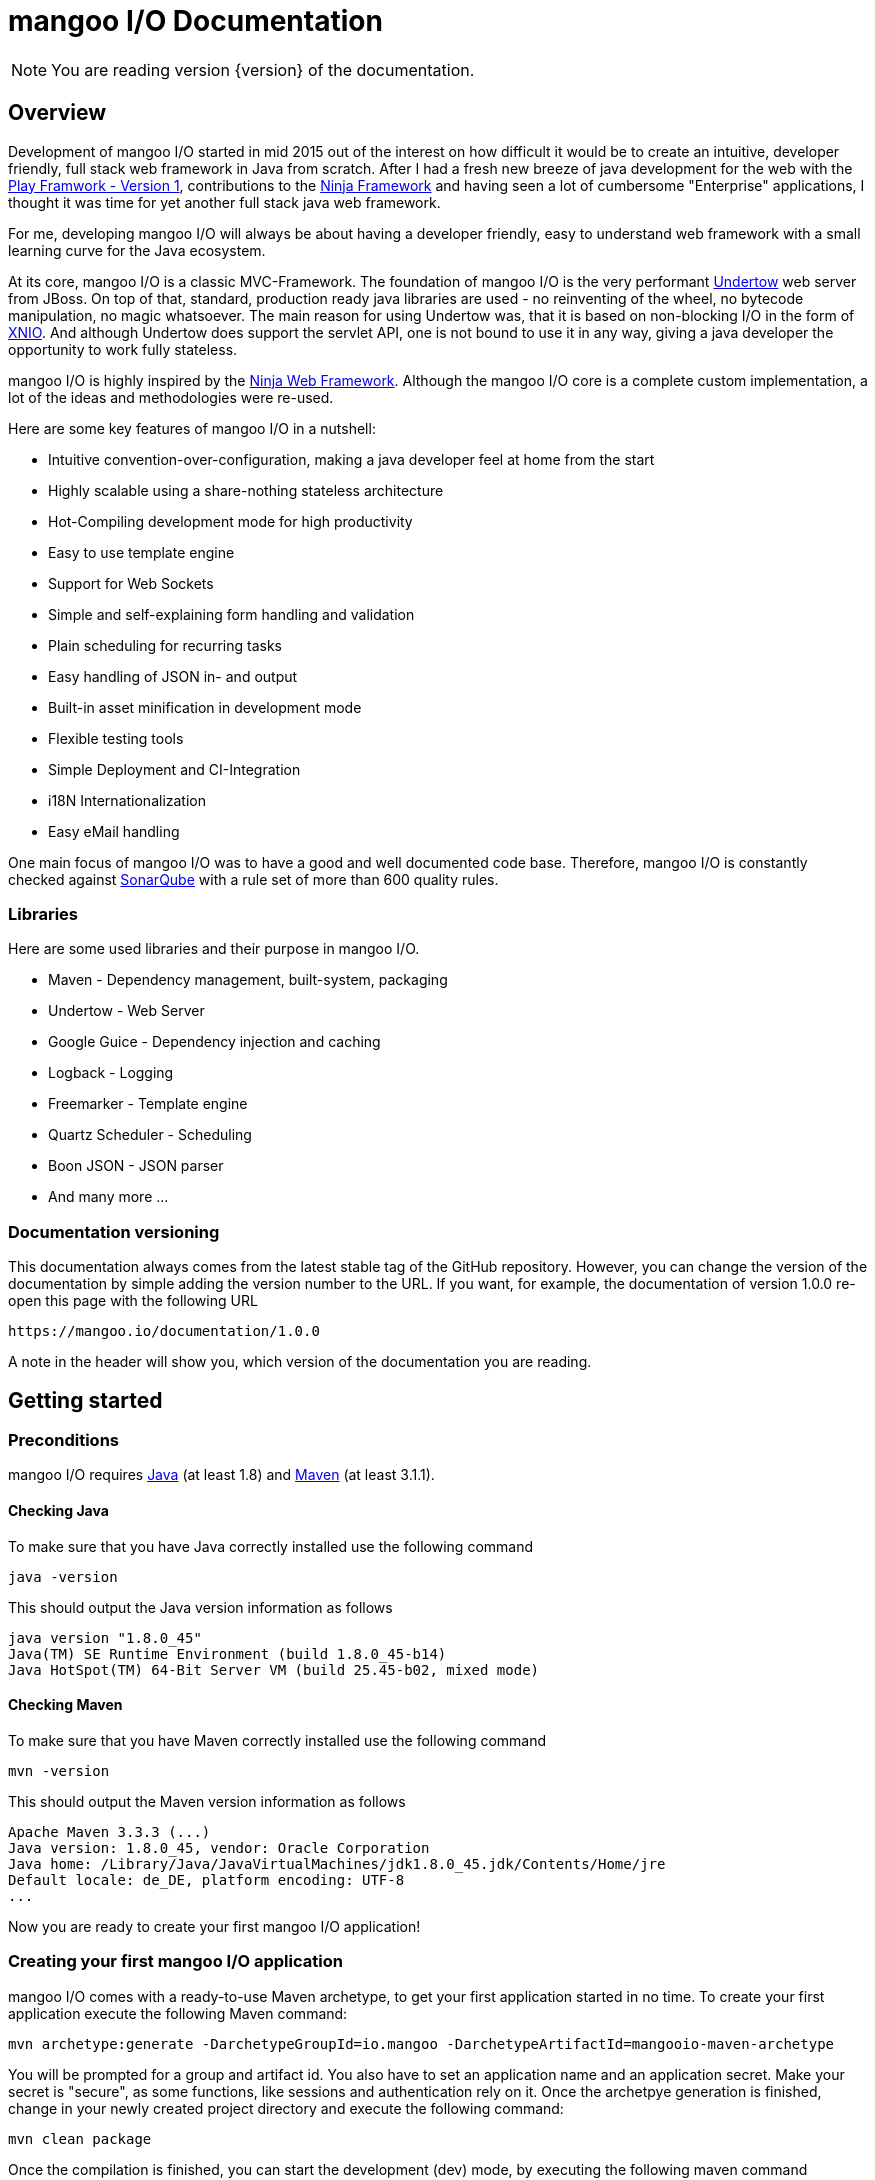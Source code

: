 mangoo I/O Documentation
========================

[NOTE]
You are reading version {version} of the documentation.

== Overview

Development of mangoo I/O started in mid 2015 out of the interest on
how difficult it would be to create an intuitive, developer friendly,
full stack web framework in Java from scratch. After I had a fresh new breeze of
java development for the web with the https://www.playframework.com[Play
Framwork - Version 1], contributions to the
http://www.ninjaframework.org[Ninja Framework] and having seen a lot of
cumbersome "Enterprise" applications, I thought it was time for yet
another full stack java web framework.

For me, developing mangoo I/O will always be about having a developer friendly,
easy to understand web framework with a small learning curve for the Java ecosystem.

At its core, mangoo I/O is a classic MVC-Framework. The foundation of mangoo I/O is the very performant
http://undertow.io[Undertow] web server from JBoss. On top of that,
standard, production ready java libraries are used - no reinventing of the
wheel, no bytecode manipulation, no magic whatsoever. The main reason for using Undertow was, that
it is based on non-blocking I/O in the form of
http://xnio.jboss.org[XNIO]. And although Undertow does support the
servlet API, one is not bound to use it in any way, giving a java developer
the opportunity to work fully stateless.

mangoo I/O is highly inspired by the http://www.ninjaframework.org[Ninja
Web Framework]. Although the mangoo I/O core is a complete custom
implementation, a lot of the ideas and methodologies were re-used.

Here are some key features of mangoo I/O in a nutshell:

* Intuitive convention-over-configuration, making a java developer feel
at home from the start
* Highly scalable using a share-nothing stateless architecture
* Hot-Compiling development mode for high productivity
* Easy to use template engine
* Support for Web Sockets
* Simple and self-explaining form handling and validation
* Plain scheduling for recurring tasks
* Easy handling of JSON in- and output
* Built-in asset minification in development mode
* Flexible testing tools
* Simple Deployment and CI-Integration
* i18N Internationalization
* Easy eMail handling

One main focus of mangoo I/O was to have a good and well documented code
base. Therefore, mangoo I/O is constantly checked against
http://www.sonarqube.org[SonarQube] with a rule set of more than 600
quality rules.

=== Libraries

Here are some used libraries and their purpose in mangoo I/O.

* Maven - Dependency management, built-system, packaging
* Undertow - Web Server
* Google Guice - Dependency injection and caching
* Logback - Logging
* Freemarker - Template engine
* Quartz Scheduler - Scheduling
* Boon JSON - JSON parser
* And many more ...

=== Documentation versioning

This documentation always comes from the latest stable tag of the GitHub
repository. However, you can change the version of the documentation by
simple adding the version number to the URL. If you want, for example, the documentation of version
1.0.0 re-open this page with the following URL

-------------------------------------
https://mangoo.io/documentation/1.0.0
-------------------------------------

A note in the header will show you, which version of the
documentation you are reading.

== Getting started

=== Preconditions

mangoo I/O requires
http://www.oracle.com/technetwork/java/javase/downloads/index.html[Java]
(at least 1.8) and https://maven.apache.org[Maven] (at least 3.1.1).

==== Checking Java

To make sure that you have Java correctly installed use the following
command

[source,bash]
---------------------------------------------------------------
java -version
---------------------------------------------------------------

This should output the Java version information as follows

[source,bash]
---------------------------------------------------------------
java version "1.8.0_45"
Java(TM) SE Runtime Environment (build 1.8.0_45-b14)
Java HotSpot(TM) 64-Bit Server VM (build 25.45-b02, mixed mode)
---------------------------------------------------------------

==== Checking Maven

To make sure that you have Maven correctly installed use the following
command

[source,bash]
------------
mvn -version
------------

This should output the Maven version information as follows

[source,bash]
------------------------------------------------------------------------------
Apache Maven 3.3.3 (...)
Java version: 1.8.0_45, vendor: Oracle Corporation
Java home: /Library/Java/JavaVirtualMachines/jdk1.8.0_45.jdk/Contents/Home/jre
Default locale: de_DE, platform encoding: UTF-8
...
------------------------------------------------------------------------------

Now you are ready to create your first mangoo I/O application!

=== Creating your first mangoo I/O application

mangoo I/O comes with a ready-to-use Maven archetype, to get your first
application started in no time. To create your first application execute
the following Maven command:

------------------------------------------------------------------------------------------------------
mvn archetype:generate -DarchetypeGroupId=io.mangoo -DarchetypeArtifactId=mangooio-maven-archetype
------------------------------------------------------------------------------------------------------

You will be prompted for a group and artifact id. You also have to set an application name and an application secret.
Make your secret is "secure", as some functions, like sessions and authentication rely on it.
Once the archetpye generation is finished, change in your newly
created project directory and execute the following command:

[source,bash]
-----------------
mvn clean package
-----------------

Once the compilation is finished, you can start the development (dev) mode, by executing the following maven
command

[source,bash]
----------------
mvn mangooio:run
----------------

Once Maven has downloaded all required dependencies you should see the
mangoo I/O logo showing you that your new application has started
successfully in dev mode.

[source,bash]
---------------------------------------------------------------------------------------------------------
                                                ___     __  ___
 _ __ ___    __ _  _ __    __ _   ___    ___   |_ _|   / / / _ \
| '_ ` _ \  / _` || '_ \  / _` | / _ \  / _ \   | |   / / | | | |
| | | | | || (_| || | | || (_| || (_) || (_) |  | |  / /  | |_| |
|_| |_| |_| \__,_||_| |_| \__, | \___/  \___/  |___|/_/    \___/
                          |___/
https://mangoo.io | @mangoo_io | 1.0.0

mangoo I/O application started @127.0.0.1:8080 in 442 ms in dev mode. Enjoy.
---------------------------------------------------------------------------------------------------------

[NOTE]
Whenever you see the mangoo I/O logo your application has started successfully.

Now open your default web browser an say hello to your first mangoo I/O
application by opening the following URL

---------------------
http://localhost:8080
---------------------

[IMPORTANT]
.Using hot-compiling in dev mode
====
When in dev mode mangoo I/O supports hot-compiling. This means, that when you change a source file in your IDE
of choice the changes are available more or less instantly (in most cases in less than a second).
As mangoo I/O relies on Java 8, it is important that the files are compiled with the correct flags specific to Java 8.
To be more precise, mangoo I/O relies on the parameter flag that enables easy lookup of method parameters.

If you are using *Eclipse*, please make sure that you have checked the following option: +
Settings -> Compiler -> Check "Store information about method parameter (usable via reflection)"

If you are using *IntelliJ*, please make sure that you have checked the following option: +
Settings -> Java Compiler -> Add additional line parameters: -> "-parameters" (without the qoutes)

If you don't do this, mangoo I/O won't pass request parameters to your controller when in dev mode.

This is only required in dev mode, as compilation in all other modes is done via Maven
and the correct flags are set via the Maven compiler plugin.
====

=== Basic structure of a mangoo I/O application

If you have created a new mangoo I/O application via the maven archetype,
this is the basic structure of a the application

------------------------------------------------------------------------------------------------------
.
├── pom.xml
└── src
    └── main
        ├── java
        │   ├── conf
        │   │   ├── Lifecycle.java
        │   │   ├── Module.java
        │   │   └── Routes.java
        │   └── controllers
        │       └── ApplicationController.java
        └── resources
            ├── application.yaml
            ├── files
            ├── logback.prod.xml
            ├── logback.xml
            ├── templates
            │   ├── ApplicationController
            │   │   └── index.ftl
            │   └── layout.ftl
            └── translations
                ├── messages.properties
                ├── messages_de.properties
                └── messages_en.properties

------------------------------------------------------------------------------------------------------

mangoo I/O comes with the following convetion-over-configuration:

By convention the application must have a package src/main/java/conf with the
following classes

--------------
Lifecycle.java
Module.java
Routes.java
--------------

The Lifecycle class is used for hooking into the application startup process.
The Module class is used for your custom Google Guice bindings and the Routes
class contains you mapped request to controllers and methods, assets, etc.

The application must have a package src/main/resources with the
following files and folders

----------------
/files
/templates
/translations
application.yaml
logback.xml
----------------

The /files folder contains all static files (e.g. robots.txt or JS/CSS
assets) - see <<Handling static files and assets>> for more
information on serving static files and assets. The /templates folder contains all templates
of your application. By convention the /templates folder has a
layout.ftl file which contains the basic layout of your application.
Each controller class must have a (case-sensitive) corresponding
sub-folder inside the /templates folder, where the method name of each
controller must equal the template name, ending with a .ftl suffix. If you
are not rendering any template from your controller (e.g. if you are just sending JSON),
than this is of course optional.

The /translations folder contains all translation files of your
application. Each file starts with "messages", followed by a "_"  and the language
and a .properties suffix. Even if you have no translations in your
application, by convention there has to be at least a
messages.properties file in your /translations folder. Even if this file is empty.

It is recommended to have the controllers in a controller package, but not required
as the mapping is done in the Routes class and mangoo I/O doesn't require this.

If you don't provide a logback.xml file, then logback
will fallback to a default configuration provided with the logback base package.

== Configuration

mangoo I/O relies on one configuration file for your hole application.
The application.yaml file is located in the src/main/resources folder,
along with all other files, that are not Java classes. You can add and
customize settings, simply by adding an appropriate value in the
application.yaml, for example

[source,yaml]
------------------------
application:
      name   : myValue
------------------------

The application.yaml uses https://de.wikipedia.org/wiki/YAML[YAML] for setting
the configuration values.

There is a number of default properties which configure a mangoo I/O
application. See <<Configuration options>>,
for all configuration options and there default values.

Config values are accessed with a dot-notation in mangoo I/O. If you have
a config value like

[source,yaml]
------------------------
application:
      minify:
           js    : true
           css   : true
------------------------

this would be accessible by the following keys

------------------------
application.minify.js
application.minify.css
------------------------

To access a configuration value, first inject the Config class.

------------------------
@Inject
private Config config;
------------------------

You can access a configuration value, either by a given key or predfined defaults
from mangoo I/O.

------------------------
config.getString("application.minify.js");
config.getString(Key.APPLICATION_MINIFY_JS);
------------------------

=== Modes

By convention, mangoo I/O offers three configuration modes: **dev**,
*test* and **prod**. The dev mode is automatically activated, when you
start your mangoo I/O application for development with Maven for local development

[source,bash]
----------------
mvn mangooio:run
----------------

The test mode is automatically activated when executing unit test and using the
mangoo I/O test utilities. The prod mode is activated by default when no
other mode is given. You can overwrite this programatically, by setting a system property

[source,java]
----------------------------------------------
System.setProperty("application.mode", "dev");
----------------------------------------------

or by passing a system property to the executable JAR

[source,bash]
--------------------------
... -Dapplication.mode=dev
--------------------------

=== Mode configuration

You can create mode specific configuration by prefxing a configuration
value.

[source,yaml]
---------------------------------
default:
    application:
        host       : localhost
        port       : 8080

test:
    application:
        port       : 10808

dev:
    application:
        port       : 2342

---------------------------------

If no mode specific configuration is available, mangoo I/O will look up
the default value. If mangoo I/O can find a non-prefixed value it
will overwrite the default value.

By convention all default values are for the prod mode and will be overwritten, when
a mode specific value is found. This keeps the configuration values to a minimum.

== Lifecycle

In some cases it is useful to hook into the startup process of a mangoo
I/O application (e.g. for starting a database connection). For this cases
mangoo I/O offers the Lifecycle class, which can be found in the /conf
package of your application. Here is an example of how the Lifecycle
class may look like.

[source,java]
---------------------------------------------------
package conf;

import com.google.inject.Singleton;

import io.mangoo.interfaces.MangooLifecycle;

@Singleton
public class Lifecycle implements MangooLifecycle {

    @Override
    public void applicationInitialized() {
        // Do nothing for now
    }

    @Override
    public void applicationStarted() {
        // Do nothing for now
    }
}
---------------------------------------------------

[NOTE]
The Lifecycle class doesn't have to be named
"Lifecycle", but the class must implement the MangooLifecycle interface and
you have to bind the implementation using Google Guice in your Module
class. The module class is also located in the /conf package in your
application. This class can also hold other custom Google Guice bindings.

[source,java]
--------------------------------------------------------
package conf;

import io.mangoo.interfaces.MangooAuthenticator;
import io.mangoo.interfaces.MangooRequestFilter;
import io.mangoo.interfaces.MangooLifecycle;

import com.google.inject.AbstractModule;
import com.google.inject.Singleton;

import filters.MyGlobalFilter;

@Singleton
public class Module extends AbstractModule {
    @Override
    protected void configure() {
        bind(MangooLifecycle.class).to(Lifecycle.class);
    }
}
--------------------------------------------------------

== Routing

One of the main pieces of a mangoo I/O application is the mapping of
requests URLs to controllers classes and their methods. Whether you are rendering a
template, sending JSON or just sending a HTTP OK, every request has to
be mapped. This mapping is done in the Routes.java class, which you'll
find in the /conf package of your application. Request mappings can be done
in a fluent way by using the static Router class.

[source,java]
-------------------------------------------------------------------------------------------------
Router.mapRequest(Methods.GET).toUrl("/").onClassAndMethod(ApplicationController.class, "index");
-------------------------------------------------------------------------------------------------

This example maps a GET request to "/" to the index
method in the ApplicationController class. Thus, when you open your
browser and open the "/" URL the index method in the
ApplicationController class will be called.

[NOTE]
The Routes class has to implement the MangooRoutes interface to work properly.

=== Controllers

Every controller method, whether it renders a template, sends JSON or
just returns a HTTP Status, must return a Response object. This is handled by
using the Response class of mangoo I/O. Here is an example of how a
controller method may look like.

[source,java]
-----------------------------
public Response index() {
    return Response.withOk();
}
-----------------------------

By convention mangoo I/O will lookup a template name index.ftl in the following way

-------------------------------------------------------
/src/main/resources/templates/CONTROLLER_NAME/index.ftl
-------------------------------------------------------

With the previously mapped request, a request to "/" will render the
index.ftl template and send the template along with a HTTP Status OK to
the client.

=== Parameters

mangoo I/O makes it very easy to handle request or query parameter. Lets
imagine you have the following mapping in your Routes class.

[source,java]
----------------------------------------------------------------------------------------------------------
Router.mapRequest(Methods.GET).toUrl("/user/{id}").onClassAndMethod(ApplicationController.class, "index");
----------------------------------------------------------------------------------------------------------

Note the {id} in the URL, that defines that this part of the URL is a
request parameter.

Now lets imagine you execute the following request

---------------
/user/1?foo=bar
---------------

For this example we are also added a query parameter.

To access both the request and query parameter, you can
simply add the names of the parameters along with the data type to your
controller method

[source,java]
-------------------------------------------
public Response index(int id, String foo) {
    //Do somethin useful with id and foo
    return Response.withOk();
}
-------------------------------------------

The following method parameters are available in mangoo I/O controller methods by default and can
be used as a request or query parameter.

-------------------------------------------
String
Integer/int
Float/float
Double/double
Long/long
LocalDate
LocalDateTime
-------------------------------------------

[NOTE]
Double and Float values are always passed with "." delimiter, either if you pass the query or request parameter with "," delimiter.

All parameters are parsed case-sensitive, which means, that if you have a method parameter "localDateTime" you have to map the
request-parameter accordingly, e.g. /foo/{localDateTime}.

[NOTE]
LocalDate is parsed as ISO_LOCAL_DATE "yyyy-MM-dd", and LocalDateTime is parsed as ISO_LOCAL_DATE_TIME "yyyy-MM-ddThh:mm:ss".

The following classes can also be used directly in controller methods, but can not be used as a request or query parameter

-------------------------------------------
Request
Session
Form
Flash
Authentication
Body
-------------------------------------------

=== Request

The request class is a special object which can be passed into a controller method. It enables you
access to header and URL values a long with additional information about the request. To gain
access to the request object, simply pass it to your controller method.

[source,java]
-------------------------------------------
public Response index(Request request) {
    //Do something useful with the request
    return Response.withOk();
}
-------------------------------------------

The request class is also useful when you have multiple query or request parameter which you don't want to
name in your controller method header. To access a query or request parameter simply call the getter for
the parameter.

[source,java]
-------------------------------------------
public Response index(Request request) {
    String foo = request.getParameter("foo");
    return Response.withOk();
}
-------------------------------------------

==== Request parameter validation

As an additional feature on the request object, you can validate incoming parameters. Just like
<<Form handling>> you can access a Validator class, which can perform specific checks on the request
parameter.

[source,java]
-------------------------------------------
public Response index(Request request) {
  request.validation().email("foo");
  request.validation().required("bar");

  if (!request.validation().hasErrors()) {
     //Handle request
  } else {
     //Do nothing
  }
  ...
}
-------------------------------------------

With this validation you can check an incoming request and return specific error messages, for e.g. as JSON.

[source,java]
-------------------------------------------
public Response index(Request request) {
  request.validation().email("foo");
  request.validation().required("bar");

  if (!request.validation().hasErrors()) {
     //Handle request
  } else {
     return Response.withBadRequest()
        .andJSONBody(request.validation.getErrors());
  }
  ...
}
-------------------------------------------

The error messages for the request use the same key as the form handling. Check
the documentation on <<Form handling>> for more information on how to customize
the specific error messages.

=== Form handling

To access a form submitted to a controller class, you can simply pass
the mangoo I/O Form class. Here is an example of how this might look
like

[source,java]
----------------------------------
public Response index(Form form) {
    ...
}

----------------------------------

The Form class offers you convenient methods for accessing form values from you template.

[source,java]
----------------------------------
public Response index(Form form) {
    File file = form.getFile();
    List<File> = form.getFiles();
    String firstname = form.get("firstname");
    ...
}

----------------------------------

[NOTE]
The Form class is only available if the request is mapped as a POST or PUT method.

The Form class is automatically available in the template so you don't
have to pass the class to your template.

==== Form validation

Lets image you have the following form in a template

[source,html]
------------------------------------------
<form method="/save" method="post">
    <input type="text" name="firstname" />
    <input type="text" name="lastname" />
    <input type="text" name="email" />
</form>
------------------------------------------

No lets imagine that you want to validate, that the firstname and
lastname from the request is not empty. mangoo I/O offers some convenient
functions to validate the submitted form values.

[source,java]
---------------------------------
public Response form(Form form) {
    form.validation().email("email");
    form.validation().required("firstname");
    form.validation().required("lastname");

    if (!form.validation().hasErrors()) {
        //Handle form
    } else {
        //Do nothing
    }

    ...
}
---------------------------------

With the form class you can check if a field exists, check an eMail
address, etc. The hasErrors() method shows you if the form is valid and
can be handled or not.

mangoo I/O supports the following validations out of the box

* Required
* Minimum
* Maximum
* Match (case-insensitive)
* Exact match (case-sensitive)
* E-Mail
* IPv4
* IPv6
* Range
* Regular expression

==== Showing error messages in a template

To show an error in a template, simply check for an error on a spcific field

[source,html]
-----------------------------------------
<#if form.hasError("myField")> ... </#if>
-----------------------------------------

This is useful if you want to change the CSS style or display an error
message when the submitted form is invalid.

To display a form specific error you can use the error method on a form field

[source,html]
-----------------------
${form.error("myField)}
-----------------------

This will display e.g.

--------------------------
Firstname can not be blank
--------------------------

The error messages are defined in your messages.properties file (or for
each language). There are some default error messages, but they can be
overwritten with custom error messages. If you overwrite a
validation message you have to use the appropriate prefix

--------------------------------------------------------
validation.required={0} is required
validation.min={0} must be at least {1} characters
validation.max={0} can be max {1} characters
validation.exactMatch={0} must exactly match {1}
validation.match={0} must match {1}
validation.email={0} must be a valid eMail address
validation.ipv4={0} must be a valid IPv4 address
validation.ipv6={0} must be a valid IPv6 address
validation.range={0} must be between {1} and {2} characters
validation.url={0} must be a valid URL
validation.regex={0} is invalid
--------------------------------------------------------

The prefix follows the field type (email, required, match, etc.) for the
message.

==== CSRF Protection

mangoo I/O allows you to retrieve an authenticity token for protection
against https://de.wikipedia.org/wiki/Cross-Site-Request-Forgery[CSRF].
You can either obtain a prefilled hidden input field or the token itself.

To get the prefilled hidden input field, use the following tag in your
template

[source,html]
--------------------
<@authenticityForm/>
--------------------

To get the token, use the following tag in your template

[source,html]
---------------------
<@authenticityToken/>
---------------------

If you use either the form or the token you might want to check the
token in your controller. mangoo I/O offers a filter for checking the
correctness of the token. Just add the following filter to your
controller class or method.

[source,java]
------------------------------------
FilterWith(AuthenticityFilter.class)
------------------------------------

If the token is invalid the request will be redirected to a default
403 Forbidden page.

=== Sessions

With a http://en.wikipedia.org/wiki/Shared_nothing_architecture[Shared
nothing architecture] in mind mangoo I/O uses a so called client-side
session. This means, that all information for a specific user is stored
on the client-side inside a cookie. The big advantage of this concept
is, that you can scale your application very easy, because nothing
connects a specific user to a specific mangoo I/O instance. The
downside of this architecture is, that you can only stored limited data
in the cookie (around 4k of data).

To make use of the mangoo I/O session, you can just pass the Session
class into your controller method.

[source,java]
------------------------------------------------------
package controllers;

import io.mangoo.routing.Response;
import io.mangoo.routing.bindings.Session;

public class SessionController {
    public Response session(Session session) {
        session.add("foo", "this is a session value");
        return Response.withOk().andEmptyBody();
    }
}
------------------------------------------------------

The Session class offers you some convenient methods for adding, deleting
or completly erasing session data.

By default the session cookie has a lifespan of one day (86400 seconds). This, a long
with the name of the cookie, can be configure using the following
properties in the application.yaml

[source,yaml]
---------------------------------------
cookie:
  expires  : 86400
---------------------------------------

==== Session data in templates

To access the Session values, simply call the appropriate key in your
template.

[source,html]
--------------
${session.foo}
--------------

The Session class is automatically available in the template so you
don't have to pass the class to the template via a controller.

==== Session encryption

By default the values in the client-side cookie are signed with the
application secret using SHA2(SHA-512), making manipulation of the
values very difficult. The security of the client-side cookie can be further
increased by using AES encryption. To activate cookie encryption of the
session cookie, set the following property in your application.yaml

[source,yaml]
----------------------
cookie:
  encryption  : true
----------------------

The encryption strength is based on the length of your
application.secret configured in your application.yaml. If your
application.secret is more or equal than 32 characters, AES-256 will be
used. If you secret is more or equal than 24 characters, AES-192 will be
used. If your secret is more or equal than 16 characters AES-128 will
be used. The mangoo I/O framework will automatically determine and use
the strongest key possible.

=== Flash

Specially when working with forms it is useful to pass certain
informations (e.g. error- or success messages) to the next request. To
do this in a stateless environment, mangoo I/O uses the Flash class. This
is basically the same mechanism as a session, but all informations
are stored in a special flash cookie which is disposed once the request is finished.

[source,java]
-------------------------------------------
package controllers;

import io.mangoo.routing.Response;
import io.mangoo.routing.bindings.Flash;

public class FlashController {
    public Response flash(Flash flash) {
        flash.success("this is a success");
        flash.warning("this is a warning");
        flash.error("this is an error");
        flash.add("foo", "bar");

       return Response.withRedirect("/");
    }
}
-------------------------------------------

The Flash class has three convenient methods for the commonly used
scenarios: success, warning and error. This methods will automatically
create a key "success", "warning" or "error" in the flash class. Besides
that, you can pass custom values to the flash class.

==== Flash in templates

To access the flash values, simply call the appropriate key in your
template.

[source,html]
----------------
${flash.success}
${flash.warning}
${flash.error}
${flash.foo}
----------------

The Flash class is automatically available in the template so you don't
have to pass the class to the template via a controller.

=== Authentication

mangoo I/O comes with two authentication implementations out of the box: HTTP Basic
authentication and custom authentication where you have a custom login
and authentication process ready to use.

==== Basic authentication

The HTTP Basic authentication in mangoo I/O uses a predefined filter:
BasicAuthenticationFilter.class. So the first step to enable Basic
authentication would be to have a annotated controller or method.

[source,java]
-----------------------------------------------
package controllers;

import io.mangoo.annotations.FilterWith;
import io.mangoo.authentication.Authentication;
import io.mangoo.filters.AuthenticationFilter;
import io.mangoo.routing.Response;

public class AuthenticationController {

    @FilterWith(AuthenticationFilter.class)
    public Response secret() {
        return Response.withOk();
    }
}
-----------------------------------------------

To validate credentials passed from the client you need some place to do
this. Therefore you have to bind the authentication process via the Google
Guice configuration in your Module class.

[source,java]
--------------------------------------------------------------------------------------------
package conf;

import io.mangoo.interfaces.MangooAuthenticator;

import com.google.inject.AbstractModule;
import com.google.inject.Singleton;

@Singleton
public class Module extends AbstractModule {
    @Override
    protected void configure() {
        bind(MangooAuthenticator.class).toInstance(
                (username, password) -> ("foo").equals(username) && ("bar").equals(password)
        );
    }
}
--------------------------------------------------------------------------------------------

In this example a Java 8 lambda expression is used to validate the
passed credentials. Of coures, an instance of the MangooAuthenticator
can be passed in any other way. Just make sure you implement the
MangooAuthenticator interface and bind your implementation via the
Module class.

==== Custom authentication

mangoo I/O supports you when a custom registration with a custom login
process is required. Although mangoo I/O does not store any credentials
or user data for you, it gives you some handy functions to make
handling of authentication as easy as possible.

mangoo I/O offers the Authentication class which can be simply injected
into a controller class.

[source,java]
--------------------------------------
@Inject
private Authentication authentication;
--------------------------------------

The authentication uses http://de.wikipedia.org/wiki/Bcrypt[BCrypt]
provided by http://www.mindrot.org/projects/jBCrypt[jBCrypt] for
password hashing. This means, that you don't have to store a salt along
with the user data, just the hashed password. This also means, that you have
to hash the user password with the provided function in the authentication class
and store this hash value along with your user data. This hashed value can be created with
the following method

[source,java]
----------------------------------
getHashedPassword(String password)
----------------------------------

After you create the hash of the cleartext password of your user, you
have to store it with your user data. mangoo I/O does not do that for you.

The Authentication class offers convenient functions to perform
authentication. The main methods are

[source,java]
------------------------------------------
getAuthenticatedUser()
authenticate(String password, String hash)
login(String username, boolean remember)
logout()
------------------------------------------

To perform a check, if a user is authenticated mangoo I/O offers a
predefined filter ready to use on controller classes or methods.

[source,java]
---------------------------------------
@FilterWith(AuthenticationFilter.class)
---------------------------------------

Check the JavaDoc of the Authentication class to get more information on
how the methods work. Also check the custom configuration options for
the Authentication class in link:#c-configuration-options[C.
Configuration options]. All options with the prefix "auth" configure
custom Authentication.

=== ETag for dynamic content

"ETag" or "entity tag" enables web application to make use of cached resources by allowing conditional requests from the client.
This is widely used for static resources like CSS or JS files.

mangoo I/O offers this functionality for dynamic content as well. To make use of an entity tag, simply add the
following method at the returning response in your controller method.

[NOTE]
If you are using a front-end HTTP server, please check the documentation on how it
handles ETag, as the popular nginx web server https://thinkingandcomputing.com/2014/09/27/enable-etag-nginx-resources-sent-gzip/[deliberately strips ETags] once gzip is applied.

[source,java]
-----------------------------
public Response index() {
    return Response.withOk().andETag();
}
-----------------------------

For more information on how ETag works, click https://en.wikipedia.org/wiki/HTTP_ETag[here].

=== Administrative URLs

mangoo I/O offers administrative URLs, which enables you to check certain application information via a web interface. The
following administrative URLs are available

-------------------------------------------
/@routes
/@config
/@cache
/@health
-------------------------------------------

[NOTE]
By default, the administrative URLs are enabled in dev mode and disabled in test and prod mode. You
can enable each administrative URL by setting the appropriate configuration value in your application.yaml.
see <<Configuration options>> for more information on this.

==== /@routes

Displays a list of all configured routes and their corresponding controllers and methods.

==== /@config

Displays a list of all configured properties and their corresponding values.

[WARNING]
For security reasons the properties "application.secret", "smtp.username" and "smtp.password" is not available via the @config route.

==== /@cache

Displays a list of cache statistics including cache hits, cache misses, etc.

==== /@health

Displays a simple health check by returning "alive".

== Working with JSON

mangoo I/O uses https://github.com/boonproject/boon[boon] for parsing JSON. boon is a
http://rick-hightower.blogspot.de/2014/01/boon-json-in-five-minutes-faster-json.htm[very
fast] JSON handler with its main focus on serializing and deserializing of objects.

=== JSON output

Consider for example the following POJO.

[source,java]
---------------------------------------------------------------
package models;

public class Person {
    private String firstname;
    private String lastname;
    private int age;

    public Person(String firstname, String lastname, int age) {
        this.firstname = firstname;
        this.lastname = lastname;
        this.age = age;
    }

    public String getFirstname() {
        return firstname;
    }

   public String getLastname() {
       return lastname;
    }

    public int getAge() {
        return age;
    }
}
---------------------------------------------------------------

To create a new person object and send it as a response you can simply can do this in
a controller

[source,java]
----------------------------------------------------------
package controllers;

import io.mangoo.routing.Response;
import models.Person;

public class JsonController {
    public Response render() {
        Person person = new Person("Peter", "Parker", 24);
        return Response.withOk().andJsonBody(person);
    }
}
----------------------------------------------------------

The output of the response will look as follows

[source,json]
--------------------------
{
    "firstname" : "Peter",
    "lastname" : "Parker",
    "age" : 24
}
--------------------------

=== JSON input

To retrieve JSON which is send to your mangoo I/O application you have three options:
automatic object serialization, generic object convertion or working with the raw JSON
string.

==== Automatic object convertion

Consider the person class from above and the following JSON send to
mangoo I/O

[source,json]
---------------------------
{
    "firstname" : "Petyr",
    "lastname" : "Baelish",
    "age" : 42
}
---------------------------

To handle this JSON with automatic object convertion you can simply do this
in a controller.

[source,java]
-----------------------------------------------
package controllers;

import io.mangoo.routing.Response;
import models.Person;

public class JsonController {
    public Response parse(Person person) {
        // TODO Do something with person object
        ...
    }
}
-----------------------------------------------

You just pass the object you want to convert from the JSON request and
mangoo I/O automatically makes the serialization to your POJO, making it available
in your controller.

==== Generic object convertion

If you don't have a POJO and you want to retrieve the JSON content,
mangoo I/O offers you a generic way of retrieving the content through
the object body of a request to a Map<String, Object>.

[source,java]
--------------------------------------------
package controllers;

import io.mangoo.routing.Response;

public class MyController {
    public Response parse(Body body) {
        Map<String, Object> myjson = body.asJSON();
        String foo = json.get("firstname");
    }
}
--------------------------------------------

==== Handle raw JSON string

If you don't want mangoo I/O to automatically convert a JSON input you
can also work with the raw JSON string. The body object contains the raw
values of a request. Here is an example

[source,java]
-----------------------------------------
package controllers;

import io.mangoo.routing.Response;

public class MyController {
    public Response parse(Body body) {
        String content = body.asString();
        ...
    }
}
-----------------------------------------

== Filters

Filters are a way of executing code before each controller or each
method is executed. To execute a filter before a controller or method,
you can use the @FilterWith annotation. In fact, this is the only annotation
that comes from the mangoo I/O framework directly.

[source,java]
---------------------------
@FilterWith(MyFilter.class)
---------------------------

There are two types of filters in mangoo I/O: Controller/Method filters
and a global filter.

=== Controller or method filter

As mentioned, a filter can be added to a controller class or method. If
added to a controller class the filter will be exectued on every method
in the class. If added to a method, the filter will only be executed on
that method.

[source,java]
----------------------------------------------------------
package controllers;

import io.mangoo.annotations.FilterWith;
import io.mangoo.filters.AuthenticityFilter;
import io.mangoo.routing.Response;

@FilterWith(MyFilter.class)
public class MyController {

    public Response token() {
        return Response.withOk().andContent("foo", "bar");
    }

    @FilterWith(AuthenticityFilter.class)
    public Response valid() {
        return Response.withOk().andContent("foo", "bar");
    }
}
----------------------------------------------------------

On the above example, the Filter MyFilter will be executed when the
token() and the valid() method is called. The Filter AuthenticityFilter will
also be called, when the valid() method is called.

You can assign multiple filters to a controller or a method.

[source,java]
----------------------------------------------------------
@FilterWith({"MyFirstFilter.class, MySecondFilter.class"})
----------------------------------------------------------

They are executed in order.

==== Creating a filter

A controller or method filter must implement the MangooFilter
interface.

[source,java]
---------------------------------------------------------
package mangoo.io.filters;

import io.mangoo.interfaces.MangooControllerFilter;
import io.mangoo.routing.bindings.Exchange;

public class MyFilter implements MangooFilter {

    @Override
    public Response filter(Request request, Response response) {
        //Do nothing for now
        return response;
    }
}
---------------------------------------------------------

The main method of a filter is the filter method, which receives the
exchange class from mangoo I/O. This class gives you a handy way of manipulating
the request/response cycle. A long with other convenient methods, the
exchange class enables you access to the Unterdow HttpServerExchange
class.

Here is an example of the AuthenticityFilter which is used for the CSRF checks,
showing you how to interact with the Undertow request/response cycle.

[source,java]
-----------------------------------------------------------------------------------------------------
public class AuthenticityFilter implements MangooControllerFilter {

    @Override
    public boolean filter(Exchange exchange) {
        if (!exchange.authenticityMatches()) {
            exchange.getHttpServerExchange().setResponseCode(StatusCodes.FORBIDDEN);
            exchange.getHttpServerExchange().getResponseSender().send(Templates.DEFAULT.forbidden());

            return false;
        }

        return true;
    }
}
-----------------------------------------------------------------------------------------------------

As you can see in the example, you can change the status code, a long
with the content of the response inside a filter. The exchange.getHttpServerExchange()
offers even more method for customization.

See the http://undertow.io/undertow-docs/undertow-docs-1.2.0/index.html[Undertow documentation] for
more information on the HttpServerExchange.

One important part in a filter is the return value. If the filter method
returns true, it tells mangoo I/O to continue its executing and call
further filters. If the filter method
returns false mangoo I/O stops the execution of further filters
and controller method. One can say, that the request ends with the filter.

=== Global filter

Besides the controller class or method filter, there is a special filter
which can be executed globally. This means, that this filter is called on
every mapped request in the Routes class. This is useful if, for example, you have to
force the language for your application or if you have an application
that does not have any public content and requires authentication for
every request.

A global filter works similar to a controller or method filter, but the
filter has to implement the MangooRequestFilter interface instead.

[source,java]
------------------------------------------------------------
package filters;

import io.mangoo.interfaces.MangooRequestFilter;
import io.mangoo.routing.bindings.Exchange;

public class MyGlobalFilter implements MangooRequestFilter {

    @Override
    public execute filter(Request request, Response response) {
        //Do nothing for now
        return response;
    }
}
------------------------------------------------------------

[NOTE]
There can only be one global filter in your mangoo I/O application.

== Logging

mangoo I/O uses http://logback.qos.ch[Logback] for logging, enabling you
a variate of loggers to append to. If you are familiar with Log4j,
creating a new logger instance is trivial.

[source,java]
-------------------------------------------------------------------------
private static final Logger LOG = LoggerFactory.getLogger(MyClass.class);
-------------------------------------------------------------------------

You can configure your appenders in the logback.xml file located in
src/main/resources. By convention, there is also a special logback
configuration file for the prod mode. This file is called
logback.prod.xml and automatically used, when you are in prod mode. This file is
optional and if this file is not present, mangoo I/O will fallback to logback.xml
and further fallback to the logback settings from the logback base package.

== Caching

mangoo I/O uses https://github.com/google/guava/wiki/CachesExplained[Guava Cache] for storing and accessing values
in-memory. To use the cache in your application, simply inject the cache class.

[source,java]
--------------------
@Inject
private Cache cache;
--------------------

The cache offers some convenient functions for adding and removing values
from the cache.

Check out the https://github.com/google/guava/wiki[Guava
documentation] on how to configure the cache.

To use the cache, simply add or remove an entry by a specific key.

[source,java]
--------------------
String foo = cache.get("myvalue", String.class);
--------------------

One cool thing about the guava cache, is the option to pass a callable if the value is
not found in the cache.

[source,java]
--------------------
// If the key wasn't in the "easy to compute" group, we need to
// do things the hard way.
  cache.get("myvalue", new Callable<Value>() {
    @Override
    public Value call() throws AnyException {
      return doThingsTheHardWay(key);
    }
  });
--------------------

== Scheduling

mangoo I/O uses the http://quartz-scheduler.org[Quartz Scheduler
Framework] for creating and executing periodic tasks. To create a new
task, create a simple Pojo that implements the Job interface from
Quartz.

[source,java]
-----------------------------------------------------------------------------------------------------
package jobs;

import org.quartz.Job;
import org.quartz.JobExecutionContext;
import org.quartz.JobExecutionException;

import com.google.inject.Singleton;

@Singleton
public class MyJob implements Job {

    @Override
    public void execute(final JobExecutionContext jobExecutionContext) throws JobExecutionException {
        //Do nothing for now
    }
}
-----------------------------------------------------------------------------------------------------

As this job is not scheduled or executed at all right now, you have to
tell the scheduler when to execute the task and to start the scheduler
itself. It is recommended to use the Lifecycle for scheduling tasks and
starting the scheduler.

[source,java]
----------------------------------------------------------------------------------------------------------------------------------
package conf;

import org.quartz.JobDetail;
import org.quartz.Trigger;

import jobs.InfoJob;
import io.mangoo.interfaces.MangooLifecycle;
import io.mangoo.scheduler.MangooScheduler;

import com.google.inject.Inject;
import com.google.inject.Singleton;

@Singleton
public class Lifecycle implements MangooLifecycle {

    @Inject
    private MangooScheduler mangooScheduler;

    @Override
    public void applicationStarted() {
        JobDetail jobDetail = mangooScheduler.getJobDetail(MyJob.class, "MyJobDetail", "MyJobGroup");
        Trigger trigger = mangooScheduler.getTrigger("MyJobTrigger", "15 15 15 15 * ?", "MyTriggerGroup", "MyTriggerDescription");

        mangooScheduler.schedule(jobDetail, trigger);
        mangooScheduler.start();
    }
}
----------------------------------------------------------------------------------------------------------------------------------

To schedule the previously defined class, you have to create a JobDetail
and a Trigger which you pass to the scheduler. Once that is done, you
can start the scheduler by simply calling the start method.

=== Custom Quartz Scheduler configuration

If you require a custom configuration for quartz inside mangoo I/O you
can use the application.yaml to pass any option to quartz. Simply add the configuration option with the appropriate
prefix org.quartz.

[source,yaml]
-------------------------------------
org:
  quartz:
    scheduler.instanceName=Foo
    scheduler.instanceId=Bar
-------------------------------------

Check out the
http://quartz-scheduler.org/generated/2.2.1/html/qs-all/#page/Quartz_Scheduler_Documentation_Set%2F_qs_all.1.041.html%23[Quartz
Scheudler configuration documentation] for more information.

== Sending eMails

mangoo I/O uses the mature and well documentated
https://commons.apache.org/proper/commons-email/[Apache Commons Email].
to make sending eMails as easy as possible. If you want to send an eMail via mangoo I/O you need
the Mailer object. This can be easily injected in your controller.

[source,java]
----------------------
@Inject
private Mailer mailer;
----------------------

The Mailer object offers three functions for sending emails: sending a
plain text eMail, sending a html eMail and sending a multipart eMail.
Just create an eMail object you want to send and pass it to the appropiate mailer
function. You can check the
https://commons.apache.org/proper/commons-email/userguide.html[Apache
Commons Email documentation] on how to create the eMail objects you require.

[NOTE]
You don't have to create any SMTP configuration programmatically as shown in the
Apache Commons Email documentation. This is all done via the application.yaml and passed to the Mailer class of your mangoo
I/O application, so you can set your host, port, username, password and ssl usage only once.

Here is an example of how to send a plain text message.

[source,java]
----------------------------------------------------
package mangoo.controllers;

import io.mangoo.mail.Mailer;
import org.apache.commons.mail.Email;
import org.apache.commons.mail.SimpleEmail;
import com.google.inject.Inject;

public class MailController {

    @Inject
    private Mailer mailer;

    public void mail() {
        Email email = new SimpleEmail();
        email.setFrom("user@gmail.com");
        email.setSubject("TestMail");
        email.setMsg("This is a test mail ... :-)");
        email.addTo("foo@bar.com");

        mailer.send(email);
    }
}
----------------------------------------------------

If you want an eMail with a message body that is rendered from a
template you can use the mangoo I/O TemplateEngine.

[source,java]
------------------------------------------------------------------------------------------------------------------
package mangoo.controllers;

import java.util.HashMap;
import java.util.Map;

import io.mangoo.i18n.Messages;
import io.mangoo.mail.Mailer;
import io.mangoo.routing.bindings.Flash;
import io.mangoo.routing.bindings.Session;
import io.mangoo.templating.TemplateEngine;

import org.apache.commons.mail.Email;
import org.apache.commons.mail.SimpleEmail;

import com.google.inject.Inject;

public class MailController {

    @Inject
    private Mailer mailer;

    @Inject
    private TemplateEngine templateEngine;

    @Inject
    private Messages messages;

    public void mail(Flash flash, Session session) {
        Map<String, Object> content = new HashMap<String, Object>();
        content.put("foo", "bar");

        String message = templateEngine.render(flash, session, messages, "/myPackage", "myMailTemplate", content);

        Email email = new SimpleEmail();
        email.setFrom("user@gmail.com");
        email.setSubject("TestMail");
        email.setMsg(message);
        email.addTo("foo@bar.com");

        mailer.send(email);
    }
}
------------------------------------------------------------------------------------------------------------------

== Using WebSockets

Genereal information on using WebScokets can be found
http://en.wikipedia.org/wiki/WebSocket[here]. To use WebSockets in
mangoo I/O you have to extend the MangooWebSocket class in your WebSocket controller. Extending this
class offers you the entry points for using WebSockets methods.

[source,java]
-------------------------------------------------------------------------------------------------
package controllers;

import io.undertow.websockets.core.BufferedBinaryMessage;
import io.undertow.websockets.core.BufferedTextMessage;
import io.undertow.websockets.core.CloseMessage;
import io.undertow.websockets.core.WebSocketChannel;
import io.mangoo.interfaces.MangooWebSocket;

public class WebSocketController extends MangooWebSocket {
    @Override
    protected void onFullTextMessage(WebSocketChannel channel, BufferedTextMessage message) {
        //Do nothing for now
    }

    @Override
    protected void onFullBinaryMessage(WebSocketChannel channel, BufferedBinaryMessage message) {
        //Do nothing for now
    }

    @Override
    protected void onFullPongMessage(WebSocketChannel channel, BufferedBinaryMessage message) {
        //Do nothing for now
    }

    @Override
    protected void onCloseMessage(CloseMessage closeMessage,  WebSocketChannel channel) {
        //Do nothing for now
    }
}
-------------------------------------------------------------------------------------------------

To use WebSockets on a specific request you have to map your WebSocket
Controller in the Routes class with an appropriate method.

[source,java]
-----------------------------------------------------------------------------
Router.mapWebSocket().toUrl("/websocket").onClass(WebSocketController.class);
-----------------------------------------------------------------------------

Now you can start creating an application to access your
WebScoketController at the URL "/websocket". Of course, you can have multiple
WebSocket controllers in your application, each mapped to a specific URL.

== i18n Internationalization

Translations in mangoo I/O are based on the standard Locale of Java. The
Locale is determined from each request from the Accept-Language header of
the request. If the Locale can not be determined from the request,
the default language of the application from application.yaml will be
used. If this configuration is not set, mangoo I/O will default to "en".

If you want to force the language, you simply set the Locale in a filter
- see <<Filters>> for more information on filters.

[source,java]
----------------------------------
Locale.setDefault(Locale.ENGLISH);
----------------------------------

mangoo I/O offers you a convenient way of accessing translations. To get
hold of the translations simply inject the Messages class.

[source,java]
---------------------------------------------------
package controllers;

import com.google.inject.Inject;

import io.mangoo.i18n.Messages;
import io.mangoo.routing.Response;

public class I18nController {

    @Inject
    private Messages messages;

    public Response translation() {
        messages.get("my.translation");
        messages.get("my.othertranslation", "foo");

         ...
    }
}
---------------------------------------------------

The messages class offers you two methods of retrieving translations
from the resource bundle. In this example a translation is called with
and without passing optional parameters. The corresponding translation
entries in the resource bundle would look like this

-----------------------------------------------------------------
my.translation=This is a translation
my.othertranslation=This is a translation with the paramater: {0}
-----------------------------------------------------------------

Note the {0} which will be replaced by the passed paramter "foo".

=== Translation in templates

To access translation in a template, you can us a special tag a long with the key
for your translation.

[source,html]
-------------------------
${i18n("my.translation")}
-------------------------

To pass a parameter to the translation simply append the parameter

[source,html]
-------------------------------------
${i18n("my.othertranslation", "foo")}
-------------------------------------

If no key is found in the resource bundle the template will output an
empty value.

== Handling static files and assets

There is often a scenario where you have to serve static files or assets
to the client. Take the robots.txt or CSS and JS files for example.
mangoo I/O offers a convenient way of doing this. The src/main/resources
package must contain a folder called /files which is the entry point for
serving static files and assets. To serve a static file or asset you
have to create a mapping in the Routes class. You have to decide
if you want to serve a static file (a so called ResourceFile) or a
complete folder with all its sub-files and sub-folders (a so called
ResourcePath)

[source,java]
----------------------------------------------
Router.mapResourceFile().toUrl("/robots.txt");
Router.mapResourcePath().toUrl("/assets/");
----------------------------------------------

The above example maps a resource file located in
src/main/resources/files/robots.txt to the request URI /robots.txt and a
resource path located in src/main/resources/files/assets/ to all
requests with the prefix /assets/ in the URI. For example

-------------------------------------
http://mydomain.com/robots.txt
http://mydomain.com/assets/mycss.css
-------------------------------------

=== On-the-fly asset minification

When in dev mode, mangoo I/O offers you the ability to minify CSS and JS
resources on-the-fly, giving a front-end developer the opportunity to
work in the raw CSS and JS files and have the minified version linked in
the default template of your application. Thus, there is no need for
extra minification or post processing before deployment to a production environment.

By default minification of CSS and JS resources is disabled and has to
be enable with the following options

[source,yaml]
----------------------
application:
    minify:
          js     : true
          css    : true
----------------------

By convention, if on-the-fly minification is activated mangoo I/O will check
for changes in all files ending with .css or .js that have no "min" in their
file name and are located in the following folder

--------------------------------
/src/main/resources/files/assets
--------------------------------

Once a file is changed, mangoo I/O will automatically minify the file.
Already minified files, for example jquery.min.js will not be minified
again. The on-the-fly minification will create a file with the same
name, ending with .min.css or .min.js.

Of course you can configure the folder for the CSS and JS files in your
application. See <<Configuration options>> for more
information about this.

[NOTE]
There is also an option on automatically GZIP your Assets.

== Testing

mangoo I/O ships with convenient tools for testing your application.
Please note, that these utilities are not part of the core and come with
a additional dependency. This is mainly because you want to set the scope of
this dependency set to "test" in your maven configuration.

[source,maven]
--------------------------------------------------------
<dependency>
    <groupId>io.mangoo</groupId>
    <artifactId>mangooio-test-utilities</artifactId>
    <version>1.0.0</version>
    <scope>test</scope>
</dependency>
--------------------------------------------------------

There are two ways of executing unit tests with mangoo I/O. Simple unit
tests which start the framework, execute the unit test and stop
framework again and a TestSuite which starts the framework once, executes all
tests and stops the framework after all tests are finished. Both ways
have there advantages and disadvantages. When using simple unit tests
the tests can be executed separately, a TestSuite will always run all
tests. When using a TestSuite however, the framework needs to be started
only once needing less time to execute all tests.

=== Simple unit testing

As mangoo I/O is a web framework, the main focus of testing an
application relies on testing requests and responses as well as frontend
testing. For request and response tests, mangoo I/O offers the
MangooRequest class with has a fluent API for executing HTTP requests.
Here is an example for a unit test.

[source,java]
----------------------------------------------------------------------------
package mangoo.controllers;

import static org.junit.Assert.assertEquals;
import static org.junit.Assert.assertNotNull;
import io.undertow.util.StatusCodes;
import io.mangoo.testing.MangooRequest;
import io.mangoo.testing.MangooResponse;

import org.junit.Test;

public class ApplicationControllerTest extends MangooUnit {

    @Test
    public void indexTest() {
        MangooResponse response = MangooRequest.get("/").execute();

        assertNotNull(response);
        assertEquals("text/html; charset=UTF-8", response.getContentType());
        assertEquals(StatusCodes.OK, response.getStatusCode());
    }
----------------------------------------------------------------------------

Please note, that you have to extend MangooUnit if you are not using the TestSuite.
Otherwise the framework will not start before each unit test and your tests will fail.

=== Testing with a TestSuite

Using a TestSuite is mostly suitable for situation where you want to
startup for e.g. a database or other processes only once and execute
your tests on that instance. For using a TestSuite you need an
entry-point for the execution which extends the MangooRunner interface.

[source,java]
---------------------------------------------
package mangoo;

import io.mangoo.testing.MangooRunner;

public class TestSuite extends MangooRunner {
}
---------------------------------------------

This just needs to be an empty class for telling maven to use this Suite
when tests are executed. Additionally Add the following plugin to your pom.xml to
make Maven aware of your TestSuite class.

[source,maven]
--------------------------------------------------
<plugin>
    <groupId>org.apache.maven.plugins</groupId>
    <artifactId>maven-surefire-plugin</artifactId>
    <version>2.18.1</version>
    <configuration>
        <includes>
            <include>**/*TestSuite.java</include>
        </includes>
    </configuration>
</plugin>
--------------------------------------------------

By convention, the TestSuite will execute all tests that ends with
"*Test" in their class name. As for the unit tests, you don't have to
extend or implement anything additional. If you want to execute
FluentLenium tests in a TestSuite you have to use the native support for FluentLenium in JUnit
as the TestSuite does not wrap around FluentLenium in comparison to
MangooUnit for simple unit tests.

See the https://github.com/FluentLenium/FluentLeniuhttps://github.com/FluentLenium/FluentLenium[FluentLenium documentation] on how to use FluentLenium standalone.

=== Frontend testing

For frontend testing mangoo I/O uses
https://github.com/FluentLenium/FluentLenium[FluentLenium]. Here is an example of how a FluentLenium test might look
like.

[source,java]
------------------------------------------------------------------
package mangoo.controllers;

import static org.junit.Assert.assertTrue;
import io.mangoo.testing.MangooUnit;

import org.junit.Test;

public class FluentTest extends MangooFluent {

    @Test
    public void title_of_bing_should_contain_search_query_name() {
        goTo("http://www.bing.com");
        fill("#sb_form_q").with("FluentLenium");
        submit("#sb_form_go");
        assertTrue(title().contains("FluentLenium"));
    }
}
------------------------------------------------------------------

== Deployment

The full stack architecture of mangoo I/O offers the ability to create a
single JAR file containing all required dependencies, ready to start the
built-in Undertow server.

To create a deployable JAR file, execute the following command

[source,bash]
-----------------
mvn clean package
-----------------

The https://maven.apache.org/plugins/maven-shade-plugin/[Maven Shade
Plugin] will generate the JAR file, which you can find in the target
directory once the maven build is complete. By default, the JAR file
will be named "mangooioapp.jar" (if you have create your mangoo I/O project
via the archetype). You can change the name in your pom.xml file in
the Shade Plugin configuration.

[source,maven]
----------------------------------
<finalName>mangooioapp</finalName>
----------------------------------

After you have deployed the jar to your production environment, you can
start the application by executing the following command

[source,bash]
-----------------
java -jar app.jar
-----------------

This will start mangoo I/O in production mode, using the default
configuration from your application.yaml

[NOTE]
Also Undertow is production-ready, it is recommended to use a front-end HTTP
server such as nginx or Apache to leverage an easy configuration for
load-balancing, SSL termination, etc.

=== Debian init.d script

The following script is an example of how to start, stop and restart a
mangoo I/O application as a deamon on debian.

[source,bash]
---------------------------------------------------------------------------------------------------------------------------------------
#!/bin/sh
### BEGIN INIT INFO
# Provides:          mangoo I/O
# Required-Start:    $syslog
# Required-Stop:     $syslog
# Default-Start:     2 3 4 5
# Default-Stop:      0 1 6
# Short-Description: Start/Stop mangoo I/O Application
### END INIT INFO

### CONFIGURATION ###

NAME=MyApplication
APPLICATION_PATH=/path/to/application/app.jar

XMX=128m
XMS=64m

DAEMON=/usr/bin/java

chown www-data:www-data /path/to/application/app.jar
### CONFIGURATION ###

PIDFILE=/var/run/$NAME.pid
USER=www-data

case "$1" in
  start)
        echo -n "Starting "$NAME" ..."
        start-stop-daemon --start --quiet --make-pidfile --pidfile $PIDFILE --chuid ${USER} --background --exec $DAEMON -- $DAEMON_OPTS
        RETVAL=$?
        if [ $RETVAL -eq 0 ]; then
                echo " Success"
            else
                echo " Failed"
        fi
        ;;
  stop)
        echo -n "Stopping "$NAME" ..."
        start-stop-daemon --stop --quiet --oknodo --pidfile $PIDFILE
        RETVAL=$?
        if [ $RETVAL -eq 0 ]; then
                echo " Success"
            else
                echo " Failed"
        fi
        rm -f $PIDFILE
        ;;
  restart)
        echo -n "Stopping "$NAME" ..."
        start-stop-daemon --stop --quiet --oknodo --retry 30 --pidfile $PIDFILE
        RETVAL=$?
        if [ $RETVAL -eq 0 ]; then
                echo " Success"
            else
                echo " Failed"
        fi
        rm -f $PIDFILE
        echo -n "Starting "$NAME" ..."
        start-stop-daemon --start --quiet --make-pidfile --pidfile $PIDFILE --chuid ${USER} --background --exec $DAEMON -- $DAEMON_OPTS
        RETVAL=$?
        if [ $RETVAL -eq 0 ]; then
                echo " Success"
            else
                echo " Failed"
        fi
        ;;
   status)
        if [ -f $PIDFILE ]; then
                echo $NAME" is running"
        else
                echo $NAME" is NOT not running"
        fi
        ;;
*)
        echo "Usage: "$1" {start|stop|restart|status}"
        exit 1
esac

exit 0
---------------------------------------------------------------------------------------------------------------------------------------

Place this script in /etc/init.d and use it as follows

[source,bash]
------------------------------------------------
/etc/init.d/MyScript (start|stop|restart|status)
------------------------------------------------

If you are using Debian, than http://supervisord.org/[Supervisord] might be an alternative to the init.d Script.

[appendix]
== How to contribute

As mangoo I/O is an open source project hosted on
https://github.com/svenkubiak/mangooio[GitHub], you are welcome to
contribute to the Framework. Pull requests containing bug fixes or
further enhancements are more than welcome. Please make sure, that your
code is well tested and documented.

If you want to stay up to date on the latest news for mangoo I/O you can
follow the Twitter account https://twitter.com/mangoo_io[@mangoo_io].

If you find a bug, please open an issue. If you find a security flaw,
please send an eMail to webmaster@mangoo.io so it can be fixed ASAP.

[appendix]
== Extensions

Extensions are a way of adding features to mangoo I/O which are not part
of the core. The most popular example of an extension is persistence.
Here you'll find a list of existing extensions.

MongoDB Extension

* https://github.com/svenkubiak/mangooio-mongodb-extension

Hibernate Extension

* https://github.com/svenkubiak/mangooio-hibernate-extension

If you have created and extension and want it to be listed here, just
add your extension to the above list by editing the documentation.md
file and create a pull request on the GitHub repository. You can find the documentation file in mangooio-core at
https://github.com/svenkubiak/mangooio/tree/master/mangooio-core/src/main/site[/src/main/site/documentation.md].

[appendix]
== Configuration options

This is an overview of the configuration options for the
application.yaml and their default values, if the properties are not configured
in the application.yaml file.

|=======================================================================
|*Optione name* |*Description* |*Default value* |*Note*
|application.secret |The application secret |Random value |Must be at
least 16 characters or mangoo I/O won't start

|application.name |The name of the application |mangooio|

|application.language |The default language of the application |en |Used
as a fallback value for Locale

|application.minify.js |Wether to minify javascript assets or not |false
|Only used in dev mode

|application.minify.jsfolder |The folder containing js files
|/src/main/resources/files/assets/js |Only used in dev mode

|application.minify.gzipjs |Whether to GZIP JS files or not
|false |Only used in dev mode

|application.minify.css |Wether to minify stylesheet assets or not
|false |Only used in dev mode

|application.minify.cssfolder |The folder containing css files
|/src/main/resources/files/assets/css |Only used in dev mode

|application.minify.gzipcss |Whether to GZIP CSS files or not
|false |Only used in dev mode

|application.host |The address the undertow server is running on
|127.0.0.1 |In 99% of all cases, this is the localhost

|application.port |The port the undertow server is listening on |8080|

|application.admin.health |Enable or disable administrative /@health url |false|

|application.admin.routes |Enable or disable administrative /@routes url |false|

|application.admin.config |Enable or disable administrative /@config url |false|

|application.admin.cache |Enable or disable administrative /@cache url |false|

|cookie.name |The name of the session cookie |$application.name-MANGOOIO-SESSION|

|cookie.expires |The time in seconds when the session expires |86400|

|cookie.encrypt |Whether to encrypt the session cookie or not |false|

|cookie.secure |Whether to set the secure flag for the session cookie or not |false|

|cache.maxsize |The maximum number of elements in the cache |5000|

|cache.expires |Duration in seconds after which an element is removed from the cache if it is not accessed.|3600|

|smtp.host |The host of the SMTP server |127.0.0.1|

|smtp.port |The port of the SMTP server |25|

|smtp.username |Username for authentication against the SMTP server
| |Only required when using SMTP authentication

|smtp.password |Password for authentication against the SMTP server
| |Only required when using SMTP authentication

|smtp.ssl |Whether to use SSL for connecting to the SMTP |false|

|auth.cookie.name |The name of the authentication cookie
|$application.name-MANGOO-AUTH|

|auth.cookie.expire |The time in seconds how long the user stays logged
in even is the browser is closed |3600|

|auth.cookie.encrypt |Whether to encrypt the authentication cookie or
not |false|

|auth.cookie.secure |Whether to set the secure flag for the auth cookie or not |false|

|auth.login.redirect |The URL a user is redirected when not logged in
| |

|=======================================================================
